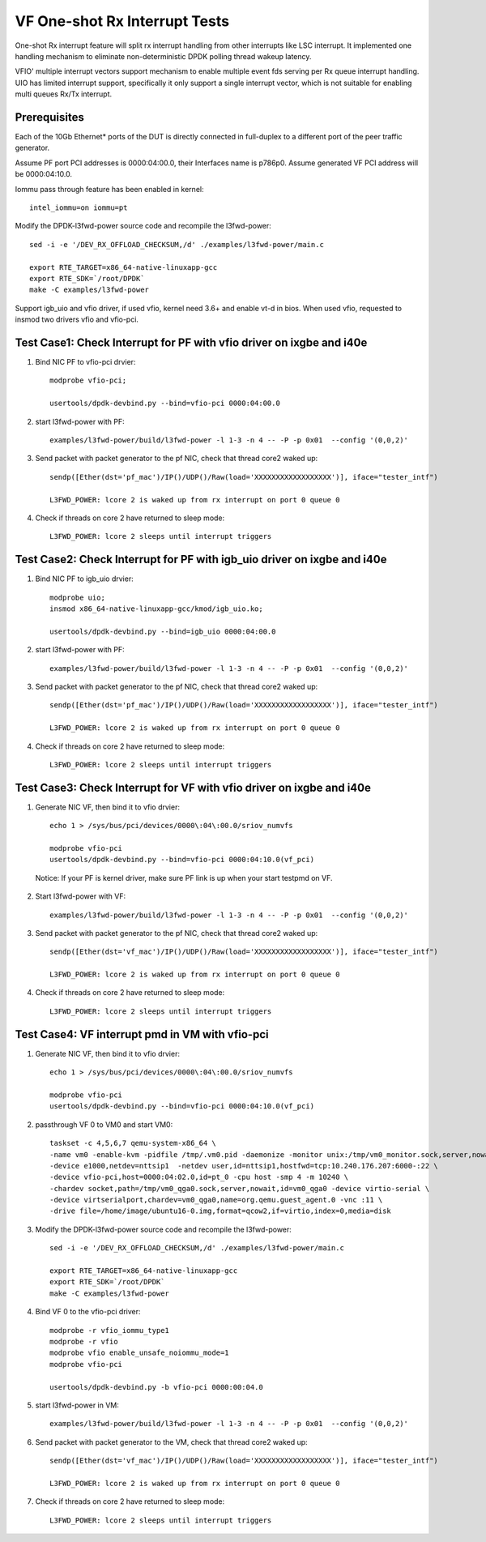 .. Copyright (c) <2017-2019>, Intel Corporation
   All rights reserved.

   Redistribution and use in source and binary forms, with or without
   modification, are permitted provided that the following conditions
   are met:

   - Redistributions of source code must retain the above copyright
     notice, this list of conditions and the following disclaimer.

   - Redistributions in binary form must reproduce the above copyright
     notice, this list of conditions and the following disclaimer in
     the documentation and/or other materials provided with the
     distribution.

   - Neither the name of Intel Corporation nor the names of its
     contributors may be used to endorse or promote products derived
     from this software without specific prior written permission.

   THIS SOFTWARE IS PROVIDED BY THE COPYRIGHT HOLDERS AND CONTRIBUTORS
   "AS IS" AND ANY EXPRESS OR IMPLIED WARRANTIES, INCLUDING, BUT NOT
   LIMITED TO, THE IMPLIED WARRANTIES OF MERCHANTABILITY AND FITNESS
   FOR A PARTICULAR PURPOSE ARE DISCLAIMED. IN NO EVENT SHALL THE
   COPYRIGHT OWNER OR CONTRIBUTORS BE LIABLE FOR ANY DIRECT, INDIRECT,
   INCIDENTAL, SPECIAL, EXEMPLARY, OR CONSEQUENTIAL DAMAGES
   (INCLUDING, BUT NOT LIMITED TO, PROCUREMENT OF SUBSTITUTE GOODS OR
   SERVICES; LOSS OF USE, DATA, OR PROFITS; OR BUSINESS INTERRUPTION)
   HOWEVER CAUSED AND ON ANY THEORY OF LIABILITY, WHETHER IN CONTRACT,
   STRICT LIABILITY, OR TORT (INCLUDING NEGLIGENCE OR OTHERWISE)
   ARISING IN ANY WAY OUT OF THE USE OF TH

==============================
VF One-shot Rx Interrupt Tests
==============================

One-shot Rx interrupt feature will split rx interrupt handling from other
interrupts like LSC interrupt. It implemented one handling mechanism to
eliminate non-deterministic DPDK polling thread wakeup latency.

VFIO' multiple interrupt vectors support mechanism to enable multiple event fds
serving per Rx queue interrupt handling.
UIO has limited interrupt support, specifically it only support a single
interrupt vector, which is not suitable for enabling multi queues Rx/Tx
interrupt.

Prerequisites
=============

Each of the 10Gb Ethernet* ports of the DUT is directly connected in
full-duplex to a different port of the peer traffic generator.

Assume PF port PCI addresses is 0000:04:00.0, their
Interfaces name is p786p0. Assume generated VF PCI address will
be 0000:04:10.0.

Iommu pass through feature has been enabled in kernel::

    intel_iommu=on iommu=pt

Modify the DPDK-l3fwd-power source code and recompile the l3fwd-power::

    sed -i -e '/DEV_RX_OFFLOAD_CHECKSUM,/d' ./examples/l3fwd-power/main.c

    export RTE_TARGET=x86_64-native-linuxapp-gcc
    export RTE_SDK=`/root/DPDK`
    make -C examples/l3fwd-power

Support igb_uio and vfio driver, if used vfio, kernel need 3.6+ and enable vt-d
in bios. When used vfio, requested to insmod two drivers vfio and vfio-pci.

Test Case1: Check Interrupt for PF with vfio driver on ixgbe and i40e
=====================================================================

1. Bind NIC PF to vfio-pci drvier::

    modprobe vfio-pci;

    usertools/dpdk-devbind.py --bind=vfio-pci 0000:04:00.0

2. start l3fwd-power with PF::

    examples/l3fwd-power/build/l3fwd-power -l 1-3 -n 4 -- -P -p 0x01  --config '(0,0,2)'

3. Send packet with packet generator to the pf NIC, check that thread core2 waked up::

    sendp([Ether(dst='pf_mac')/IP()/UDP()/Raw(load='XXXXXXXXXXXXXXXXXX')], iface="tester_intf")

    L3FWD_POWER: lcore 2 is waked up from rx interrupt on port 0 queue 0

4. Check if threads on core 2 have returned to sleep mode::

    L3FWD_POWER: lcore 2 sleeps until interrupt triggers

Test Case2: Check Interrupt for PF with igb_uio driver on ixgbe and i40e
========================================================================

1. Bind NIC PF to igb_uio drvier::

    modprobe uio;
    insmod x86_64-native-linuxapp-gcc/kmod/igb_uio.ko;

    usertools/dpdk-devbind.py --bind=igb_uio 0000:04:00.0

2. start l3fwd-power with PF::

    examples/l3fwd-power/build/l3fwd-power -l 1-3 -n 4 -- -P -p 0x01  --config '(0,0,2)'

3. Send packet with packet generator to the pf NIC, check that thread core2 waked up::

    sendp([Ether(dst='pf_mac')/IP()/UDP()/Raw(load='XXXXXXXXXXXXXXXXXX')], iface="tester_intf")

    L3FWD_POWER: lcore 2 is waked up from rx interrupt on port 0 queue 0

4. Check if threads on core 2 have returned to sleep mode::

    L3FWD_POWER: lcore 2 sleeps until interrupt triggers

Test Case3: Check Interrupt for VF with vfio driver on ixgbe and i40e
=====================================================================

1. Generate NIC VF, then bind it to vfio drvier::

    echo 1 > /sys/bus/pci/devices/0000\:04\:00.0/sriov_numvfs

    modprobe vfio-pci
    usertools/dpdk-devbind.py --bind=vfio-pci 0000:04:10.0(vf_pci)

  Notice:  If your PF is kernel driver, make sure PF link is up when your start testpmd on VF.

2. Start l3fwd-power with VF::

    examples/l3fwd-power/build/l3fwd-power -l 1-3 -n 4 -- -P -p 0x01  --config '(0,0,2)'

3. Send packet with packet generator to the pf NIC, check that thread core2 waked up::

    sendp([Ether(dst='vf_mac')/IP()/UDP()/Raw(load='XXXXXXXXXXXXXXXXXX')], iface="tester_intf")

    L3FWD_POWER: lcore 2 is waked up from rx interrupt on port 0 queue 0

4. Check if threads on core 2 have returned to sleep mode::

    L3FWD_POWER: lcore 2 sleeps until interrupt triggers

Test Case4: VF interrupt pmd in VM with vfio-pci
================================================

1. Generate NIC VF, then bind it to vfio drvier::

    echo 1 > /sys/bus/pci/devices/0000\:04\:00.0/sriov_numvfs

    modprobe vfio-pci
    usertools/dpdk-devbind.py --bind=vfio-pci 0000:04:10.0(vf_pci)

2. passthrough VF 0 to VM0 and start VM0::

    taskset -c 4,5,6,7 qemu-system-x86_64 \
    -name vm0 -enable-kvm -pidfile /tmp/.vm0.pid -daemonize -monitor unix:/tmp/vm0_monitor.sock,server,nowait \
    -device e1000,netdev=nttsip1  -netdev user,id=nttsip1,hostfwd=tcp:10.240.176.207:6000-:22 \
    -device vfio-pci,host=0000:04:02.0,id=pt_0 -cpu host -smp 4 -m 10240 \
    -chardev socket,path=/tmp/vm0_qga0.sock,server,nowait,id=vm0_qga0 -device virtio-serial \
    -device virtserialport,chardev=vm0_qga0,name=org.qemu.guest_agent.0 -vnc :11 \
    -drive file=/home/image/ubuntu16-0.img,format=qcow2,if=virtio,index=0,media=disk

3. Modify the DPDK-l3fwd-power source code and recompile the l3fwd-power::

    sed -i -e '/DEV_RX_OFFLOAD_CHECKSUM,/d' ./examples/l3fwd-power/main.c

    export RTE_TARGET=x86_64-native-linuxapp-gcc
    export RTE_SDK=`/root/DPDK`
    make -C examples/l3fwd-power

4. Bind VF 0 to the vfio-pci driver::

    modprobe -r vfio_iommu_type1
    modprobe -r vfio
    modprobe vfio enable_unsafe_noiommu_mode=1
    modprobe vfio-pci

    usertools/dpdk-devbind.py -b vfio-pci 0000:00:04.0

5. start l3fwd-power in VM::

    examples/l3fwd-power/build/l3fwd-power -l 1-3 -n 4 -- -P -p 0x01  --config '(0,0,2)'

6. Send packet with packet generator to the VM, check that thread core2 waked up::

    sendp([Ether(dst='vf_mac')/IP()/UDP()/Raw(load='XXXXXXXXXXXXXXXXXX')], iface="tester_intf")

    L3FWD_POWER: lcore 2 is waked up from rx interrupt on port 0 queue 0

7. Check if threads on core 2 have returned to sleep mode::

    L3FWD_POWER: lcore 2 sleeps until interrupt triggers